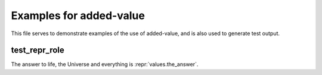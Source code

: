 .. added-value-examples documentation master file, created by
   sphinx-quickstart on Sat May  5 21:54:15 2018.
   You can adapt this file completely to your liking, but it should at least
   contain the root `toctree` directive.

Examples for added-value
========================

This file serves to demonstrate examples of the use of added-value, and is also used to generate test output.

test_repr_role
--------------

The answer to life, the Universe and everything is :repr:`values.the_answer`.

